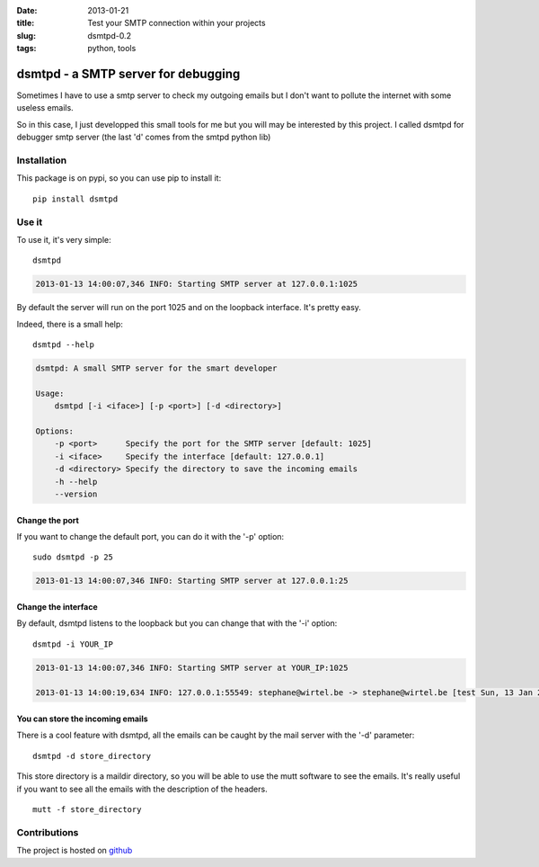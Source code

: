 :date: 2013-01-21
:title: Test your SMTP connection within your projects
:slug: dsmtpd-0.2
:tags: python, tools

dsmtpd - a SMTP server for debugging
####################################

Sometimes I have to use a smtp server to check my outgoing emails but I don't
want to pollute the internet with some useless emails.

So in this case, I just developped this small tools for me but you will may be
interested by this project. I called dsmtpd for debugger smtp server (the last
'd' comes from the smtpd python lib)

Installation
------------

This package is on pypi, so you can use pip to install it::
    
    pip install dsmtpd


Use it
------

To use it, it's very simple::
    
    dsmtpd

.. code-block:: text

    2013-01-13 14:00:07,346 INFO: Starting SMTP server at 127.0.0.1:1025

By default the server will run on the port 1025 and on the loopback interface.
It's pretty easy.

Indeed, there is a small help::

    dsmtpd --help

.. code-block:: text

    dsmtpd: A small SMTP server for the smart developer

    Usage:
        dsmtpd [-i <iface>] [-p <port>] [-d <directory>]

    Options:
        -p <port>      Specify the port for the SMTP server [default: 1025]
        -i <iface>     Specify the interface [default: 127.0.0.1]
        -d <directory> Specify the directory to save the incoming emails
        -h --help
        --version


Change the port
~~~~~~~~~~~~~~~
If you want to change the default port, you can do it with the '-p' option::

    sudo dsmtpd -p 25

.. code-block:: text

    2013-01-13 14:00:07,346 INFO: Starting SMTP server at 127.0.0.1:25

Change the interface
~~~~~~~~~~~~~~~~~~~~

By default, dsmtpd listens to the loopback but you can change that with the '-i' option::

    dsmtpd -i YOUR_IP

.. code-block:: text

    2013-01-13 14:00:07,346 INFO: Starting SMTP server at YOUR_IP:1025

    2013-01-13 14:00:19,634 INFO: 127.0.0.1:55549: stephane@wirtel.be -> stephane@wirtel.be [test Sun, 13 Jan 2013 14:00:19 +0100]

You can store the incoming emails
~~~~~~~~~~~~~~~~~~~~~~~~~~~~~~~~~

There is a cool feature with dsmtpd, all the emails can be caught by the mail server with the '-d' parameter::

    dsmtpd -d store_directory

This store directory is a maildir directory, so you will be able to use the mutt software to see the emails.
It's really useful if you want to see all the emails with the description of the headers. ::

    mutt -f store_directory


Contributions
-------------

The project is hosted on `github <http://github.com/matrixise/dsmtpd>`_

